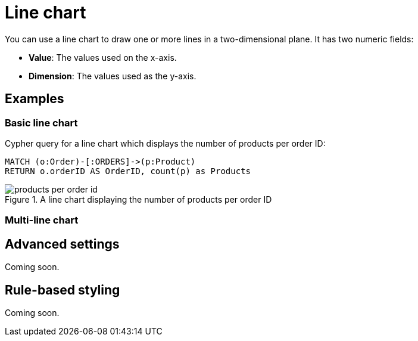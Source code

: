 = Line chart
:description: The Neo4j Aura dashboard line chart.

You can use a line chart to draw one or more lines in a two-dimensional plane.
It has two numeric fields:

* *Value*: The values used on the x-axis.
* *Dimension*: The values used as the y-axis.

// Needs confirmation:
// The line chart supports plotting both simple numbers and time values on the x-axis.
// If you select a Neo4j datetime property on the x-axis, the chart is automatically drawn as a time series.


== Examples


=== Basic line chart

Cypher query for a line chart which displays the number of products per order ID:

[source,cypher]
----
MATCH (o:Order)-[:ORDERS]->(p:Product)
RETURN o.orderID AS OrderID, count(p) as Products
----

.A line chart displaying the number of products per order ID
image::dashboards/products-per-order-id.png[]


=== Multi-line chart

////
Cypher query for a line chart which displays the number of actors born and number of movies released by decade:

[source,cypher]
----
MATCH (a:Actor)
WITH (date(a.born).year / 10) * 10 AS Decade, count(a) AS Actors ORDER BY Decade ASC
MATCH (m:Movie) 
WHERE (date(m.released).year / 10) * 10 = Decade 
RETURN Decade, Actors, count(DISTINCT m) AS Movies
----

// Screenshot
////

== Advanced settings

Coming soon.

////

[width="100%",cols="13%s,2%,6%,79%",options="header",]
|===
|Name |Type |Default value |Description

|Plot Type |List |line | Whether to use a line plot (with connections) or a scatter plot of disjointed points.

|Show Legend |on/off |off |If set, shows a legend at the top right of the visualization.

|Color Scheme |List |neodash |The color scheme to use for the lines.
Colors are assigned automatically to the different fields selected in the report footer.

|X Scale |List |Linear |How to scale the values on the x-axis.
Can be either linear, logarithmic or point. Use point for categorical data.

|Y Scale |List |Linear |How to scale the values on the y-axis. Can be
either linear or logarithmic.

|Min x Value |Number |Auto |If not set to "auto", this variable is the minimum value on the x-axis.

|Max x Value |Number |Auto |If not set to "auto", this variable is the maximum value on the x-axis.

|Min y Value |Number |Auto |If not set to "auto", this variable is the minimum value on the y-axis.

|Max y Value |Number |Auto |If not set to "auto", this variable is the maximum value on the y-axis.

|X-axis Tick Count |Number |Auto |If not set to "auto", the number of ticks to be made on the x-axis. This is an approximate number that the visualization tries to adhere to (numeric X-axis only).

|X-axis Format (Time chart) |Text |%Y-%m-%dT%H:%M:%SZ |When using a time chart, this setting lets you override how time values are rendered on the x-axis. This uses the ISO 8601 time notations.

|X-axis Tick Size (Time chart) |Text |every 1 year |When using a time chart, this setting helps you set the frequency of ticks. The text format should look like this:
`"every [number] ['years', 'months', 'weeks', 'days', 'hours', 'seconds', 'milliseconds']"`.

|Line Smoothing |List |Linear |Determines how the lines in the chart are smoothened.
One of linear (no smoothing), basis (interpolating), cardinal (through each point) and step (step-based interpolation).

|X-axis Tick Rotation (Degrees) |Number |0 | The angle at which the tick labels on the x-axis are rotated.

|Y-axis Tick Rotation (Degrees) |Number |0 | The angle at which the tick labels on the y-axis are rotated.

|Show Grid |on/off |on |If enabled, shows a grid in the line chart that
intersects at the axis ticks.

|Point Radius (px) |Number |10 |The size of a point on each line.

|Line Width (px) |Number |2 |The width (in pixels) of each line in the chart.

|Margin Left (px) |Number |50 |The margin in pixels on the left side of
the visualization.

|Margin Right (px) |Number |24 |The margin in pixels on the right side of the visualization.

|Margin Top (px) |Number |24 |The margin in pixels on the top side of the visualization.

|Margin Bottom (px) |Number |40 |The margin in pixels on the bottom side of the visualization.

|Legend Width (px) |Number |128 |The width in pixels of each legend label on top of the visualization (if enabled).

|Hide Property Selection |on/off |off |If set, hides the property selector (footer of the visualization).

|Auto-run query |on/off |on |If set, automatically runs the query when the report is displayed.
Otherwise, the query is displayed and must be executed manually.

|Report Description |Markdown text | | If set, adds a button to the report header that opens a pop-up.
The pop-up contains the rendered Markdown from this setting.
|===
////

== Rule-based styling

Coming soon.

////
Using the xref::/user-guide/extensions/rule-based-styling.adoc[] menu, the following style rules can be applied to the line chart: 

- The color of the line.
////
